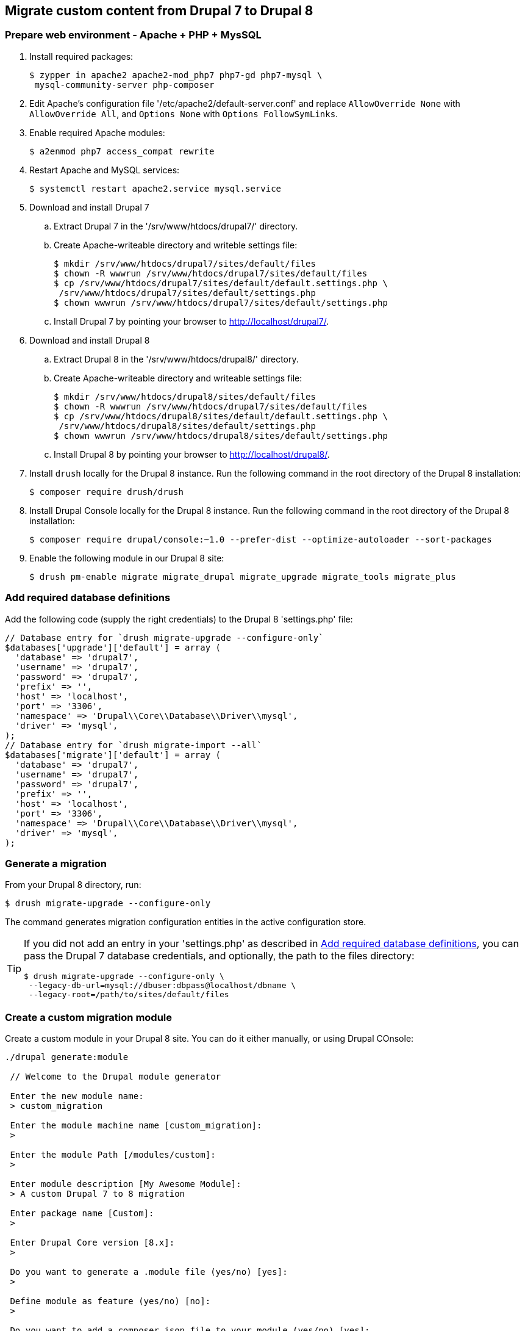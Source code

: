 == Migrate custom content from Drupal 7 to Drupal 8

=== Prepare web environment - Apache + PHP + MysSQL

. Install required packages:

 $ zypper in apache2 apache2-mod_php7 php7-gd php7-mysql \
  mysql-community-server php-composer

. Edit Apache's configuration file '/etc/apache2/default-server.conf' and replace `AllowOverride None` with `AllowOverride All`, and `Options None` with `Options FollowSymLinks`.

. Enable required Apache modules:

 $ a2enmod php7 access_compat rewrite

. Restart Apache and MySQL services:

 $ systemctl restart apache2.service mysql.service

. Download and install Drupal 7
 .. Extract Drupal 7 in the '/srv/www/htdocs/drupal7/' directory.
 .. Create Apache-writeable directory and writeble settings file:

 $ mkdir /srv/www/htdocs/drupal7/sites/default/files
 $ chown -R wwwrun /srv/www/htdocs/drupal7/sites/default/files
 $ cp /srv/www/htdocs/drupal7/sites/default/default.settings.php \
  /srv/www/htdocs/drupal7/sites/default/settings.php
 $ chown wwwrun /srv/www/htdocs/drupal7/sites/default/settings.php

 .. Install Drupal 7 by pointing your browser to http://localhost/drupal7/.

. Download and install Drupal 8
 .. Extract Drupal 8 in the '/srv/www/htdocs/drupal8/' directory.
 .. Create Apache-writeable directory and writeable settings file:

  $ mkdir /srv/www/htdocs/drupal8/sites/default/files
  $ chown -R wwwrun /srv/www/htdocs/drupal7/sites/default/files
  $ cp /srv/www/htdocs/drupal8/sites/default/default.settings.php \
   /srv/www/htdocs/drupal8/sites/default/settings.php
  $ chown wwwrun /srv/www/htdocs/drupal8/sites/default/settings.php

 .. Install Drupal 8 by pointing your browser to http://localhost/drupal8/.

. Install `drush` locally for the Drupal 8 instance. Run the following command
in the root directory of the Drupal 8 installation:

 $ composer require drush/drush

. Install Drupal Console locally for the Drupal 8 instance. Run the following command
 in the root directory of the Drupal 8 installation:

 $ composer require drupal/console:~1.0 --prefer-dist --optimize-autoloader --sort-packages

. Enable the following module in our Drupal 8 site:

 $ drush pm-enable migrate migrate_drupal migrate_upgrade migrate_tools migrate_plus

[[db_definition]]
=== Add required database definitions

Add the following code (supply the right credentials) to the Drupal 8 'settings.php' file:

----
// Database entry for `drush migrate-upgrade --configure-only`
$databases['upgrade']['default'] = array (
  'database' => 'drupal7',
  'username' => 'drupal7',
  'password' => 'drupal7',
  'prefix' => '',
  'host' => 'localhost',
  'port' => '3306',
  'namespace' => 'Drupal\\Core\\Database\\Driver\\mysql',
  'driver' => 'mysql',
);
// Database entry for `drush migrate-import --all`
$databases['migrate']['default'] = array (
  'database' => 'drupal7',
  'username' => 'drupal7',
  'password' => 'drupal7',
  'prefix' => '',
  'host' => 'localhost',
  'port' => '3306',
  'namespace' => 'Drupal\\Core\\Database\\Driver\\mysql',
  'driver' => 'mysql',
);
----

=== Generate a migration

From your Drupal 8 directory, run:

 $ drush migrate-upgrade --configure-only

The command generates migration configuration entities in the active
configuration store.

[TIP]
====
If you did not add an entry in your 'settings.php' as described in
<<db_definition>>, you can pass the Drupal 7 database credentials, and optionally, the path to
the files directory:

 $ drush migrate-upgrade --configure-only \
  --legacy-db-url=mysql://dbuser:dbpass@localhost/dbname \
  --legacy-root=/path/to/sites/default/files
====

=== Create a custom migration module

Create a custom module in your Drupal 8 site. You can do it either manually, or
using Drupal COnsole:

----
./drupal generate:module

 // Welcome to the Drupal module generator

 Enter the new module name:
 > custom_migration

 Enter the module machine name [custom_migration]:
 >

 Enter the module Path [/modules/custom]:
 >

 Enter module description [My Awesome Module]:
 > A custom Drupal 7 to 8 migration

 Enter package name [Custom]:
 >

 Enter Drupal Core version [8.x]:
 >

 Do you want to generate a .module file (yes/no) [yes]:
 >

 Define module as feature (yes/no) [no]:
 >

 Do you want to add a composer.json file to your module (yes/no) [yes]:
 >

 Would you like to add module dependencies (yes/no) [no]:
 > yes

 Module dependencies separated by commas (i.e. context, panels):
 > migrate_drupal, migrate_plus

 Do you want to generate a unit test class (yes/no) [yes]:
 > no

 Do you want to generate a themeable template (yes/no) [yes]:
 > no

 Do you confirm generation? (yes/no) [yes]:
 >

Generated or updated files

 1 - /srv/www/htdocs/drupal8/modules/custom/custom_migration/custom_migration.info.yml
 2 - /srv/www/htdocs/drupal8/modules/custom/custom_migration/custom_migration.module
 3 - /srv/www/htdocs/drupal8/modules/custom/custom_migration/composer.json
----
